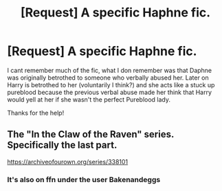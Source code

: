 #+TITLE: [Request] A specific Haphne fic.

* [Request] A specific Haphne fic.
:PROPERTIES:
:Author: awesomegamer919
:Score: 2
:DateUnix: 1494293933.0
:DateShort: 2017-May-09
:FlairText: Request
:END:
I cant remember much of the fic, what I don remember was that Daphne was originally betrothed to someone who verbally abused her. Later on Harry is betrothed to her (voluntarily I think?) and she acts like a stuck up pureblood because the previous verbal abuse made her think that Harry would yell at her if she wasn't the perfect Pureblood lady.

Thanks for the help!


** The "In the Claw of the Raven" series. Specifically the last part.

[[https://archiveofourown.org/series/338101]]
:PROPERTIES:
:Author: ThatPieceOfFiller
:Score: 6
:DateUnix: 1494304604.0
:DateShort: 2017-May-09
:END:

*** It's also on ffn under the user Bakenandeggs
:PROPERTIES:
:Author: Esarathon
:Score: 1
:DateUnix: 1494333299.0
:DateShort: 2017-May-09
:END:
